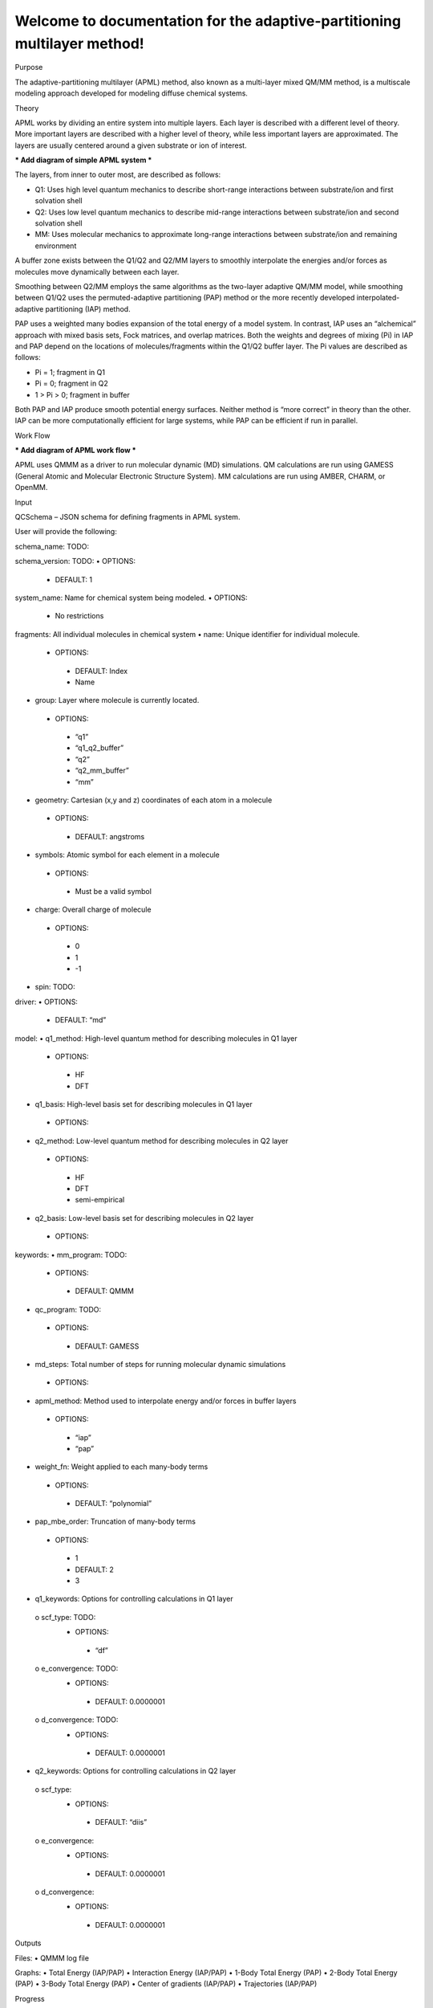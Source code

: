 Welcome to documentation for the adaptive-partitioning multilayer method!
=========================================================================

Purpose

The adaptive-partitioning multilayer (APML) method, also known as a multi-layer mixed QM/MM method, is a multiscale modeling approach developed for modeling diffuse chemical systems.


Theory

APML works by dividing an entire system into multiple layers. Each layer is described with a different level of theory. More important layers are described with a higher level of theory, while less important layers are approximated. The layers are usually centered around a given substrate or ion of interest. 

*** Add diagram of simple APML system ***

The layers, from inner to outer most, are described as follows:

•	Q1: Uses high level quantum mechanics to describe short-range interactions between substrate/ion and first solvation shell
•	Q2: Uses low level quantum mechanics to describe mid-range interactions between substrate/ion and second solvation shell
•	MM: Uses molecular mechanics to approximate long-range interactions between substrate/ion and remaining environment

A buffer zone exists between the Q1/Q2 and Q2/MM layers to smoothly interpolate the energies and/or forces as molecules move dynamically between each layer. 

Smoothing between Q2/MM employs the same algorithms as the two-layer adaptive QM/MM model, while smoothing between Q1/Q2 uses the permuted-adaptive partitioning (PAP) method or the more recently developed interpolated-adaptive partitioning (IAP) method.

PAP uses a weighted many bodies expansion of the total energy of a model system. In contrast, IAP uses an “alchemical” approach with mixed basis sets, Fock matrices, and overlap matrices. Both the weights and degrees of mixing (Pi) in IAP and PAP depend on the locations of molecules/fragments within the Q1/Q2 buffer layer. The Pi values are described as follows:

•	Pi = 1; fragment in Q1
•	Pi = 0; fragment in Q2
•	1 > Pi > 0; fragment in buffer

Both PAP and IAP produce smooth potential energy surfaces. Neither method is “more correct” in theory than the other. IAP can be more computationally efficient for large systems, while PAP can be efficient if run in parallel.


Work Flow

*** Add diagram of APML work flow ***

APML uses QMMM as a driver to run molecular dynamic (MD) simulations. QM calculations are run using GAMESS (General Atomic and Molecular Electronic Structure System). MM calculations are run using AMBER, CHARM, or OpenMM.


Input

QCSchema – JSON schema for defining fragments in APML system.

User will provide the following:

schema_name: TODO:	

schema_version: TODO:
•	OPTIONS: 
    - DEFAULT: 1

system_name: Name for chemical system being modeled. 
•	OPTIONS:
    - No restrictions

fragments: All individual molecules in chemical system 
•	name: Unique identifier for individual molecule. 
  •	OPTIONS:
    - DEFAULT: Index
    - Name

•	group: Layer where molecule is currently located. 
  •	OPTIONS:
    - “q1”
    -	“q1_q2_buffer”
    -	“q2”
    -	“q2_mm_buffer”
    -	“mm”

•	geometry: Cartesian (x,y and z) coordinates of each atom in a molecule
  •	OPTIONS:
    -	DEFAULT: angstroms

•	symbols: Atomic symbol for each element in a molecule
  •	OPTIONS:
    -	Must be a valid symbol

•	charge: Overall charge of molecule
  •	OPTIONS:
    -	0
    -	1
    -	-1

•	spin: TODO:

driver:	
•	OPTIONS: 
    - DEFAULT: “md”

model:
•	q1_method: High-level quantum method for describing molecules in Q1 layer
  •	OPTIONS:
    -	HF
    -	DFT

•	q1_basis: High-level basis set for describing molecules in Q1 layer
  •	OPTIONS:

•	q2_method: Low-level quantum method for describing molecules in Q2 layer
  •	OPTIONS:
    - HF
    -	DFT
    -	semi-empirical

•	q2_basis: Low-level basis set for describing molecules in Q2 layer
  •	OPTIONS:

keywords:
•	mm_program: TODO:
  •	OPTIONS:
    - DEFAULT: QMMM

•	qc_program: TODO:
  •	OPTIONS:
    -	DEFAULT: GAMESS

•	md_steps: Total number of steps for running molecular dynamic simulations
  •	OPTIONS:

•	apml_method: Method used to interpolate energy and/or forces in buffer layers
  •	OPTIONS:
    -	“iap”
    -	“pap”

•	weight_fn: Weight applied to each many-body terms
  •	OPTIONS:
    -	DEFAULT: “polynomial”

•	pap_mbe_order: Truncation of many-body terms
  •	OPTIONS:
    -	1
    -	DEFAULT: 2
    -	3

•	q1_keywords: Options for controlling calculations in Q1 layer
  o	scf_type: TODO:
    •	OPTIONS:
      -	“df”

  o	e_convergence: TODO:
    •	OPTIONS:
      -	DEFAULT: 0.0000001
  
  o	d_convergence: TODO:
    •	OPTIONS:
      -	DEFAULT: 0.0000001

•	q2_keywords: Options for controlling calculations in Q2 layer
  o	scf_type:
    •	OPTIONS:
      -	DEFAULT: “diis”
  
  o	e_convergence:
    •	OPTIONS:
      -	DEFAULT: 0.0000001
  
  o	d_convergence:
    •	OPTIONS:
      -	DEFAULT: 0.0000001


Outputs

Files:
•	QMMM log file

Graphs:
•	Total Energy (IAP/PAP)
•	Interaction Energy (IAP/PAP)
•	1-Body Total Energy (PAP)
•	2-Body Total Energy (PAP)
•	3-Body Total Energy (PAP)
•	Center of gradients (IAP/PAP)
•	Trajectories (IAP/PAP)


Progress

Currently, supports PAP MD simulations.
Under development: IAP MD simulations, many-layer (>3) functionality.


Software

Supported MM: QMMM, OpenMM

QMMM: https://comp.chem.umn.edu/qmmm/
*** Need link to CU Denver’s version of QMMM ***

Supported QM: GAMESS, Psi4

GAMESS: https://www.msg.chem.iastate.edu/gamess/


Hardware

Currently, CPU only. Under development, GPU support.


GitHub Link

TODO:


Funding

•	This work is supported by the National Science Foundation (CHE-2153441) and National Institute of General Medical Sciences (1R15GM141728-01). 
•	This work is also supported by the University of Colorado Denver. Calculations were run on the CU Denver Alderaan cluster, supported by NSF (2019089).


Papers

1.	Mato, J.; Duster, A. W.; Guidez, E. B.; Lin, H. Adaptive-Partitioning Multilayer Dynamics Simulations: 1. On-the-Fly Switch between Two Quantum Levels of Theory. J. Chem. Theory Comput. 2021, 17 (9), 5456-5465. DOI: 10.1021/acs.jctc.1c00556 

2.	Tran, A. L.; Guidez, E. B.; Lin, H. Adaptive-Partitioning Multilayer Dynamics Simulations: 2. Implementations of the Permuted and Interpolated Adaptive-Partitioning Gradients. J. Phys. Chem. A. 2023, 127 (48), 10320-10333. DOI: 10.1021/acs.jpca.3c05600 


Contact

Bryce Westheimer
Bryce.westheimer@ucdenver.edu

Emilie Guidez
Emilie.guidez@ucdenver.edu

Hai Lin:
Hai.lin@ucdenver.edu


Contributors

Anh Tran, M.S
Julia Clara-Roma, M.S
Faith Montemayor, B.S

Dr. Bryce Westheimer, PhD
Dr. Joani Mato, PhD
Dr. Adam Duster, PhD

Dr. Emilie Guidez, PhD
Dr. Hai Lin, PhD


